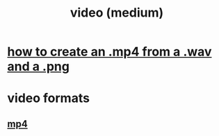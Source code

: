 :PROPERTIES:
:ID:       9474deb6-b25e-4a47-ab2f-4f6408fba57f
:END:
#+title: video (medium)
* [[https://github.com/JeffreyBenjaminBrown/public_notes_with_github-navigable_links/blob/master/how_to_create_an_mp4_from_a_wav_and_a_png.org][how to create an .mp4 from a .wav and a .png]]
* video formats
** [[https://github.com/JeffreyBenjaminBrown/public_notes_with_github-navigable_links/blob/master/mp4.org][mp4]]
